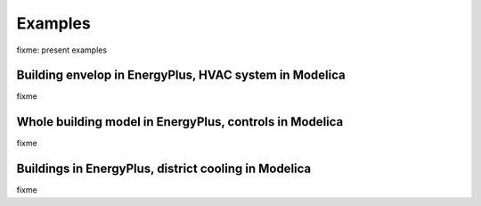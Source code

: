 .. highlight:: rest

.. _examples:

Examples
========

fixme: present examples

Building envelop in EnergyPlus, HVAC system in Modelica
-------------------------------------------------------

fixme

Whole building model in EnergyPlus, controls in Modelica
--------------------------------------------------------

fixme

Buildings in EnergyPlus, district cooling in Modelica
-----------------------------------------------------

fixme
